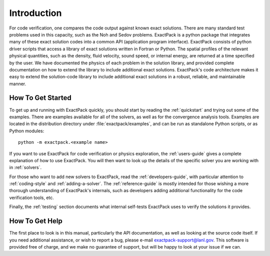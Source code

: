 Introduction
============

For code verification, one compares the code output against known
exact solutions. There are many standard test problems used in this
capacity, such as the Noh and Sedov problems.
ExactPack is a python package that integrates many of these exact
solution codes into a common API (application program interface). ExactPack
consists of python driver scripts that access a library of exact
solutions written in Fortran or Python. The spatial profiles of the
relevant physical quantities, such as the density, fluid velocity, sound
speed, or internal energy, are returned at a time specified by the
user.  We have documented the physics
of each problem in the solution library, and provided complete
documentation on how to extend the library to include additional exact
solutions.  ExactPack's code architecture makes it easy to extend the
solution-code library to include additional exact solutions in a
robust, reliable, and maintainable manner.

How To Get Started
------------------

To get up and running with ExactPack quickly, you should start by
reading the :ref:`quickstart` and trying out some of the examples.
There are examples available for all of the solvers, as well as for
the convergence analysis tools.  Examples are located in the
distribution directory under :file:`exactpack/examples`, and can be
run as standalone Python scripts, or as Python modules::

  python -m exactpack.<example name>

If you want to use ExactPack for code verification or physics
exploration, the :ref:`users-guide` gives a complete explanation of
how to use ExactPack.  You will then want to look up the details of
the specific solver you are working with in :ref:`solvers`.

For those who want to add new solvers to ExactPack, read the
:ref:`developers-guide`, with particular attention to
:ref:`coding-style` and :ref:`adding-a-solver`.  The
:ref:`reference-guide` is mostly intended for those wishing a more
thorough understanding of ExactPack's internals, such as developers
adding additional functionality for the code verification tools, etc.

Finally, the :ref:`testing` section documents what internal self-tests
ExactPack uses to verify the solutions it provides.


How To Get Help
---------------

The first place to look is in this manual, particularly the API
documentation, as well as looking at the source code itself.  If you
need additional assistance, or wish to report a bug, please e-mail
exactpack-support@lanl.gov.  This software is provided free of charge,
and we make no guarantee of support, but will be happy to look at your
issue if we can.
